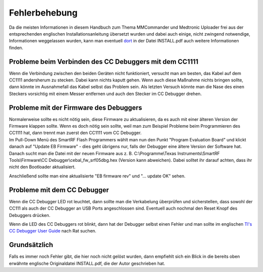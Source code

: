 Fehlerbehebung
==============

Da die meisten Informationen in diesem Handbuch zum Thema MMCommander
und Medtronic Uploader frei aus der entsprechenden englischen
Installationsanleitung übersetzt wurden und dabei auch einige, nicht
zwingend notwendige, Informationen weggelassen wurden, kann man
eventuell `dort <http://github.com/jberian/mmcommander/>`__ in der Datei
INSTALL.pdf auch weitere Informationen finden.

Probleme beim Verbinden des CC Debuggers mit dem CC1111
-------------------------------------------------------

Wenn die Verbindung zwischen den beiden Geräten nicht funktioniert,
versucht man am besten, das Kabel auf dem CC1111 andersherum zu stecken.
Dabei kann nichts kaputt gehen. Wenn auch diese Maßnahme nichts bringen
sollte, dann könnte im Ausnahmefall das Kabel selbst das Problem sein.
Als letzten Versuch könnte man die Nase des einen Steckers vorsichtig
mit einem Messer entfernen und auch den Stecker im CC Debugger drehen.

Probleme mit der Firmware des Debuggers
---------------------------------------

| Normalerweise sollte es nicht nötig sein, diese Firmware zu
  aktualisieren, da es auch mit einer älteren Version der Firmware
  klappen sollte. Wenn es doch nötig sein sollte, weil man zum Beispiel
  Probleme beim Programmieren des CC1111 hat, dann trennt man zuerst den
  CC1111 vom CC Debugger.
| Im Pull-Down Menü des SmartRF Flash Programmers wählt man nun den
  Punkt "Program Evaluation Board" und klickt danach auf "Update EB
  Firmware" - dies geht übrigens nur, falls der Debugger eine ältere
  Version der Software hat. Danach sucht man die Datei mit der neuen
  Firmware aus z. B. C:\\Programme\\Texas Instruments\\SmartRF
  Tools\\Firmware\\CC Debugger\\cebal\_fw\_srf05dbg.hex (Version kann
  abweichen). Dabei solltet ihr darauf achten, dass ihr nicht den
  Bootloader aktualisiert.

|Firmware-Update1|

Anschließend sollte man eine aktualisierte "EB firmware rev" und "...
update OK" sehen.

|Firmware-Update2|

Probleme mit dem CC Debugger
----------------------------

Wenn die CC Debugger LED rot leuchtet, dann sollte man die Verkabelung
überprüfen und sicherstellen, dass sowohl der CC111 als auch der CC
Debugger an USB Ports angeschlossen sind. Eventuell auch nochmal den
Reset Knopf des Debuggers drücken.

Wenn die LED des CC Debuggers rot blinkt, dann hat der Debugger selbst
einen Fehler und man sollte im englischen `TI's CC Debugger User
Guide <http://www.ti.com/lit/pdf/swru197>`__ nach Rat suchen.

Grundsätzlich
-------------

Falls es immer noch Fehler gibt, die hier noch nicht gelöst wurden, dann
empfiehlt sich ein Blick in die bereits oben erwähnte englische
Originaldatei INSTALL.pdf, die der Autor geschrieben hat.

.. |Firmware-Update1| image:: ../../images/enlite/firmware1.png
.. |Firmware-Update2| image:: ../../images/enlite/firmware2.png

